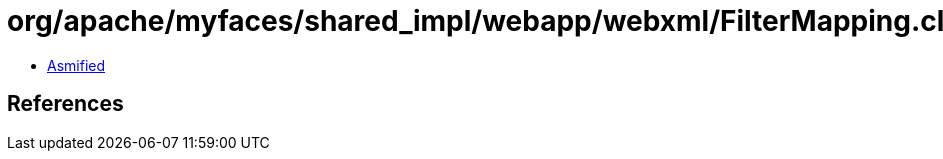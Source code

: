 = org/apache/myfaces/shared_impl/webapp/webxml/FilterMapping.class

 - link:FilterMapping-asmified.java[Asmified]

== References

